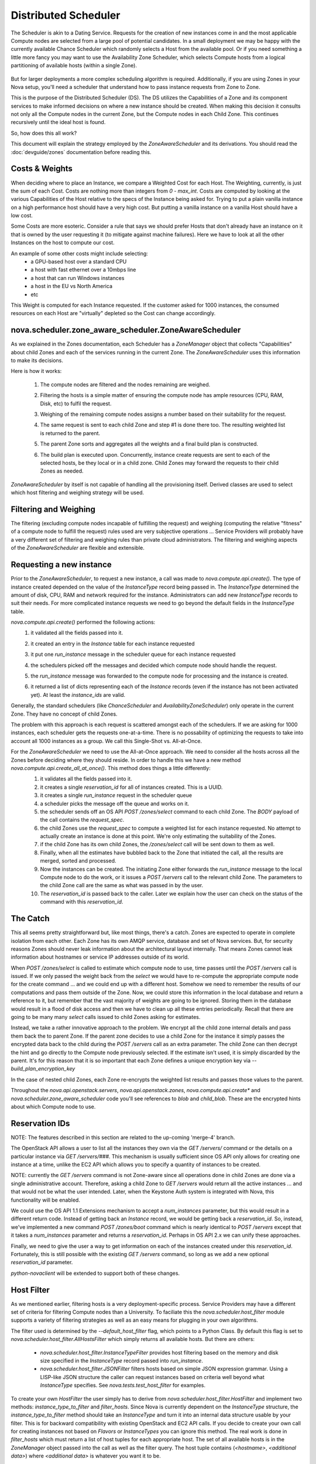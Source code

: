 ..
      Copyright 2011 OpenStack LLC 
      All Rights Reserved.

      Licensed under the Apache License, Version 2.0 (the "License"); you may
      not use this file except in compliance with the License. You may obtain
      a copy of the License at

          http://www.apache.org/licenses/LICENSE-2.0

      Unless required by applicable law or agreed to in writing, software
      distributed under the License is distributed on an "AS IS" BASIS, WITHOUT
      WARRANTIES OR CONDITIONS OF ANY KIND, either express or implied. See the
      License for the specific language governing permissions and limitations
      under the License.

      Source for illustrations in doc/source/image_src/zone_distsched_illustrations.odp
      (OpenOffice Impress format) Illustrations are "exported" to png and then scaled
      to 400x300 or 640x480 as needed and placed in the doc/source/images directory.
      
Distributed Scheduler
=====================

The Scheduler is akin to a Dating Service. Requests for the creation of new instances come in and the most applicable Compute nodes are selected from a large pool of potential candidates. In a small deployment we may be happy with the currently available Chance Scheduler which randomly selects a Host from the available pool. Or if you need something a little more fancy you may want to use the Availability Zone Scheduler, which selects Compute hosts from a logical partitioning of available hosts (within a single Zone). 

    .. image:: /images/dating_service.png 

But for larger deployments a more complex scheduling algorithm is required. Additionally, if you are using Zones in your Nova setup, you'll need a scheduler that understand how to pass instance requests from Zone to Zone.

This is the purpose of the Distributed Scheduler (DS). The DS utilizes the Capabilities of a Zone and its component services to make informed decisions on where a new instance should be created. When making this decision it consults not only all the Compute nodes in the current Zone, but the Compute nodes in each Child Zone. This continues recursively until the ideal host is found.

So, how does this all work?

This document will explain the strategy employed by the `ZoneAwareScheduler` and its derivations. You should read the :doc:`devguide/zones` documentation before reading this.

    .. image:: /images/zone_aware_scheduler.png 

Costs & Weights
---------------
When deciding where to place an Instance, we compare a Weighted Cost for each Host. The Weighting, currently, is just the sum of each Cost. Costs are nothing more than integers from `0 - max_int`. Costs are computed by looking at the various Capabilities of the Host relative to the specs of the Instance being asked for. Trying to put a plain vanilla instance on a high performance host should have a very high cost. But putting a vanilla instance on a vanilla Host should have a low cost. 

Some Costs are more esoteric. Consider a rule that says we should prefer Hosts that don't already have an instance on it that is owned by the user requesting it (to mitigate against machine failures). Here we have to look at all the other Instances on the host to compute our cost. 

An example of some other costs might include selecting:
 * a GPU-based host over a standard CPU
 * a host with fast ethernet over a 10mbps line
 * a host that can run Windows instances
 * a host in the EU vs North America
 * etc

This Weight is computed for each Instance requested. If the customer asked for 1000 instances, the consumed resources on each Host are "virtually" depleted so the Cost can change accordingly. 

    .. image:: /images/costs_weights.png 
    
nova.scheduler.zone_aware_scheduler.ZoneAwareScheduler
------------------------------------------------------
As we explained in the Zones documentation, each Scheduler has a `ZoneManager` object that collects "Capabilities" about child Zones and each of the services running in the current Zone. The `ZoneAwareScheduler` uses this information to make its decisions.

Here is how it works:

 1. The compute nodes are filtered and the nodes remaining are weighed.
 2. Filtering the hosts is a simple matter of ensuring the compute node has ample resources (CPU, RAM, Disk, etc) to fulfil the request. 
 3. Weighing of the remaining compute nodes assigns a number based on their suitability for the request.
 4. The same request is sent to each child Zone and step #1 is done there too. The resulting weighted list is returned to the parent.
 5. The parent Zone sorts and aggregates all the weights and a final build plan is constructed.
 6. The build plan is executed upon. Concurrently, instance create requests are sent to each of the selected hosts, be they local or in a child zone. Child Zones may forward the requests to their child Zones as needed.

    .. image:: /images/zone_aware_overview.png 

`ZoneAwareScheduler` by itself is not capable of handling all the provisioning itself. Derived classes are used to select which host filtering and weighing strategy will be used.

Filtering and Weighing
----------------------
The filtering (excluding compute nodes incapable of fulfilling the request) and weighing (computing the relative "fitness" of a compute node to fulfill the request) rules used are very subjective operations ... Service Providers will probably have a very different set of filtering and weighing rules than private cloud administrators. The filtering and weighing aspects of the `ZoneAwareScheduler` are flexible and extensible.

    .. image:: /images/filtering.png 

Requesting a new instance
-------------------------
Prior to the `ZoneAwareScheduler`, to request a new instance, a call was made to `nova.compute.api.create()`. The type of instance created depended on the value of the `InstanceType` record being passed in. The `InstanceType` determined the amount of disk, CPU, RAM and network required for the instance. Administrators can add new `InstanceType` records to suit their needs. For more complicated instance requests we need to go beyond the default fields in the `InstanceType` table.

`nova.compute.api.create()` performed the following actions:
 1. it validated all the fields passed into it.
 2. it created an entry in the `Instance` table for each instance requested
 3. it put one `run_instance` message in the scheduler queue for each instance requested
 4. the schedulers picked off the messages and decided which compute node should handle the request.
 5. the `run_instance` message was forwarded to the compute node for processing and the instance is created. 
 6. it returned a list of dicts representing each of the `Instance` records (even if the instance has not been activated yet). At least the `instance_ids` are valid. 

    .. image:: /images/nova.compute.api.create.png 

Generally, the standard schedulers (like `ChanceScheduler` and `AvailabilityZoneScheduler`) only operate in the current Zone. They have no concept of child Zones.

The problem with this approach is each request is scattered amongst each of the schedulers. If we are asking for 1000 instances, each scheduler gets the requests one-at-a-time. There is no possability of optimizing the requests to take into account all 1000 instances as a group. We call this Single-Shot vs. All-at-Once. 

For the `ZoneAwareScheduler` we need to use the All-at-Once approach. We need to consider all the hosts across all the Zones before deciding where they should reside. In order to handle this we have a new method `nova.compute.api.create_all_at_once()`. This method does things a little differently:
 1. it validates all the fields passed into it.
 2. it creates a single `reservation_id` for all of instances created. This is a UUID.
 3. it creates a single `run_instance` request in the scheduler queue
 4. a scheduler picks the message off the queue and works on it.
 5. the scheduler sends off an OS API `POST /zones/select` command to each child Zone. The `BODY` payload of the call contains the `request_spec`.
 6. the child Zones use the `request_spec` to compute a weighted list for each instance requested. No attempt to actually create an instance is done at this point. We're only estimating the suitability of the Zones.
 7. if the child Zone has its own child Zones, the `/zones/select` call will be sent down to them as well.
 8. Finally, when all the estimates have bubbled back to the Zone that initiated the call, all the results are merged, sorted and processed.
 9. Now the instances can be created. The initiating Zone either forwards the `run_instance` message to the local Compute node to do the work, or it issues a `POST /servers` call to the relevant child Zone. The parameters to the child Zone call are the same as what was passed in by the user.
 10. The `reservation_id` is passed back to the caller. Later we explain how the user can check on the status of the command with this `reservation_id`.

    .. image:: /images/nova.compute.api.create_all_at_once.png 

The Catch
---------
This all seems pretty straightforward but, like most things, there's a catch. Zones are expected to operate in complete isolation from each other. Each Zone has its own AMQP service, database and set of Nova services. But, for security reasons Zones should never leak information about the architectural layout internally. That means Zones cannot leak information about hostnames or service IP addresses outside of its world.

When `POST /zones/select` is called to estimate which compute node to use, time passes until the `POST /servers` call is issued. If we only passed the weight back from the `select` we would have to re-compute the appropriate compute node for the create command ... and we could end up with a different host. Somehow we need to remember the results of our computations and pass them outside of the Zone. Now, we could store this information in the local database and return a reference to it, but remember that the vast majority of weights are going to be ignored. Storing them in the database would result in a flood of disk access and then we have to clean up all these entries periodically. Recall that there are going to be many many `select` calls issued to child Zones asking for estimates. 

Instead, we take a rather innovative approach to the problem. We encrypt all the child zone internal details and pass them back the to parent Zone. If the parent zone decides to use a child Zone for the instance it simply passes the encrypted data back to the child during the `POST /servers` call as an extra parameter. The child Zone can then decrypt the hint and go directly to the Compute node previously selected. If the estimate isn't used, it is simply discarded by the parent. It's for this reason that it is so important that each Zone defines a unique encryption key via `--build_plan_encryption_key`

In the case of nested child Zones, each Zone re-encrypts the weighted list results and passes those values to the parent.

Throughout the `nova.api.openstack.servers`, `nova.api.openstack.zones`, `nova.compute.api.create*` and `nova.scheduler.zone_aware_scheduler` code you'll see references to `blob` and `child_blob`. These are the encrypted hints about which Compute node to use.

Reservation IDs
---------------

NOTE: The features described in this section are related to the up-coming 'merge-4' branch. 

The OpenStack API allows a user to list all the instances they own via the `GET /servers/` command or the details on a particular instance via `GET /servers/###`. This mechanism is usually sufficient since OS API only allows for creating one instance at a time, unlike the EC2 API which allows you to specify a quantity of instances to be created.

NOTE: currently the `GET /servers` command is not Zone-aware since all operations done in child Zones are done via a single administrative account. Therefore, asking a child Zone to `GET /servers` would return all the active instances ... and that would not be what the user intended. Later, when the Keystone Auth system is integrated with Nova, this functionality will be enabled. 

We could use the OS API 1.1 Extensions mechanism to accept a `num_instances` parameter, but this would result in a different return code. Instead of getting back an `Instance` record, we would be getting back a `reservation_id`. So, instead, we've implemented a new command `POST /zones/boot` command which is nearly identical to `POST /servers` except that it takes a `num_instances` parameter and returns a `reservation_id`. Perhaps in OS API 2.x we can unify these approaches. 

Finally, we need to give the user a way to get information on each of the instances created under this `reservation_id`. Fortunately, this is still possible with the existing `GET /servers` command, so long as we add a new optional `reservation_id` parameter. 

`python-novaclient` will be extended to support both of these changes.

Host Filter
-----------

As we mentioned earlier, filtering hosts is a very deployment-specific process. Service Providers may have a different set of criteria for filtering Compute nodes than a University. To faciliate this the `nova.scheduler.host_filter` module supports a variety of filtering strategies as well as an easy means for plugging in your own algorithms.

The filter used is determined by the `--default_host_filter` flag, which points to a Python Class. By default this flag is set to `nova.scheduler.host_filter.AllHostsFilter` which simply returns all available hosts. But there are others:

 * `nova.scheduler.host_filter.InstanceTypeFilter` provides host filtering based on the memory and disk size specified in the `InstanceType` record passed into `run_instance`. 

 * `nova.scheduler.host_filter.JSONFilter` filters hosts based on simple JSON expression grammar. Using a LISP-like JSON structure the caller can request instances based on criteria well beyond what `InstanceType` specifies. See `nova.tests.test_host_filter` for examples.

To create your own `HostFilter` the user simply has to derive from `nova.scheduler.host_filter.HostFilter` and implement two methods: `instance_type_to_filter` and `filter_hosts`. Since Nova is currently dependent on the `InstanceType` structure, the `instance_type_to_filter` method should take an `InstanceType` and turn it into an internal data structure usable by your filter. This is for backward compatibility with existing OpenStack and EC2 API calls. If you decide to create your own call for creating instances not based on `Flavors` or `InstanceTypes` you can ignore this method. The real work is done in `filter_hosts` which must return a list of host tuples for each appropriate host. The set of all available hosts is in the `ZoneManager` object passed into the call as well as the filter query. The host tuple contains (`<hostname>`, `<additional data>`) where `<additional data>` is whatever you want it to be.
     
Cost Scheduler Weighing
-----------------------
Every `ZoneAwareScheduler` derivation must also override the `weigh_hosts` method. This takes the list of filtered hosts (generated by the `filter_hosts` method) and returns a list of weight dicts. The weight dicts must contain two keys: `weight` and `hostname` where `weight` is simply an integer (lower is better) and `hostname` is the name of the host. The list does not need to be sorted, this will be done by the `ZoneAwareScheduler` base class when all the results have been assembled. 

Simple Zone Aware Scheduling
----------------------------
The easiest way to get started with the `ZoneAwareScheduler` is to use the `nova.scheduler.host_filter.HostFilterScheduler`. This scheduler uses the default Host Filter and the `weight_hosts` method simply returns a weight of 1 for all hosts. But, from this, you can see calls being routed from Zone to Zone and follow the flow of things. 

The `--scheduler_driver` flag is how you specify the scheduler class name.

Flags
-----

All this Zone and Distributed Scheduler stuff can seem a little daunting to configure, but it's actually not too bad. Here are some of the main flags you should set in your `nova.conf` file:

::

  --allow_admin_api=true
  --enable_zone_routing=true
  --zone_name=zone1
  --build_plan_encryption_key=c286696d887c9aa0611bbb3e2025a45b
  --scheduler_driver=nova.scheduler.host_filter.HostFilterScheduler
  --default_host_filter=nova.scheduler.host_filter.AllHostsFilter

`--allow_admin_api` must be set for OS API to enable the new `/zones/*` commands.
`--enable_zone_routing` must be set for OS API commands such as `create()`, `pause()` and `delete()` to get routed from Zone to Zone when looking for instances. 
`--zone_name` is only required in child Zones. The default Zone name is `nova`, but you may want to name your child Zones something useful. Duplicate Zone names are not an issue.
`build_plan_encryption_key` is the SHA-256 key for encrypting/decrypting the Host information when it leaves a Zone. Be sure to change this key for each Zone you create. Do not duplicate keys.
`scheduler_driver` is the real workhorse of the operation. For Distributed Scheduler, you need to specify a class derived from `nova.scheduler.zone_aware_scheduler.ZoneAwareScheduler`.
`default_host_filter` is the host filter to be used for filtering candidate Compute nodes. 

Some optional flags which are handy for debugging are:

::

  --connection_type=fake
  --verbose

Using the `Fake` virtualization driver is handy when you're setting this stuff up so you're not dealing with a million possible issues at once. When things seem to working correctly, switch back to whatever hypervisor your deployment uses.
